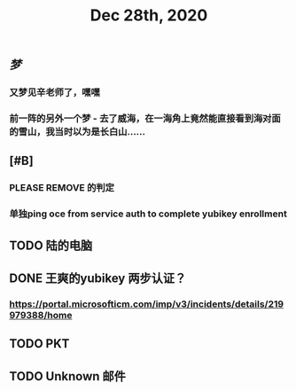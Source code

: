 #+TITLE: Dec 28th, 2020

** [[梦]]
*** 又梦见辛老师了，嘿嘿
*** 前一阵的另外一个梦 - 去了威海，在一海角上竟然能直接看到海对面的雪山，我当时以为是长白山……
** [#B]
*** PLEASE REMOVE 的判定
*** 单独ping oce from service auth to complete yubikey enrollment
** TODO 陆的电脑
:PROPERTIES:
:todo: 1609126882903
:END:
** DONE 王爽的yubikey 两步认证？
:PROPERTIES:
:todo: 1609126903015
:done: 1609146908029
:END:
*** https://portal.microsofticm.com/imp/v3/incidents/details/219979388/home
** TODO PKT
:PROPERTIES:
:todo: 1609129098400
:END:
** TODO Unknown 邮件
:PROPERTIES:
:todo: 1609131791855
:END:
